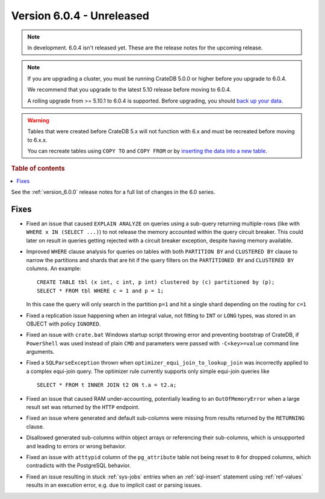 .. _version_6.0.4:

==========================
Version 6.0.4 - Unreleased
==========================

.. comment 1. Remove the " - Unreleased" from the header above and adjust the ==
.. comment 2. Remove the NOTE below and replace with: "Released on 20XX-XX-XX."
.. comment    (without a NOTE entry, simply starting from col 1 of the line)
.. NOTE::

    In development. 6.0.4 isn't released yet. These are the release notes for
    the upcoming release.

.. NOTE::

    If you are upgrading a cluster, you must be running CrateDB 5.0.0 or higher
    before you upgrade to 6.0.4.

    We recommend that you upgrade to the latest 5.10 release before moving to
    6.0.4.

    A rolling upgrade from >= 5.10.1 to 6.0.4 is supported.
    Before upgrading, you should `back up your data`_.

.. WARNING::

    Tables that were created before CrateDB 5.x will not function with 6.x
    and must be recreated before moving to 6.x.x.

    You can recreate tables using ``COPY TO`` and ``COPY FROM`` or by
    `inserting the data into a new table`_.

.. _back up your data: https://cratedb.com/docs/crate/reference/en/latest/admin/snapshots.html
.. _inserting the data into a new table: https://cratedb.com/docs/crate/reference/en/latest/admin/system-information.html#tables-need-to-be-recreated

.. rubric:: Table of contents

.. contents::
   :local:


See the :ref:`version_6.0.0` release notes for a full list of changes in the 6.0
series.

Fixes
=====

- Fixed an issue that caused ``EXPLAIN ANALYZE`` on queries using a sub-query
  returning multiple-rows (like with ``WHERE x IN (SELECT ...)``) to not release
  the memory accounted within the query circuit breaker. This could later on
  result in queries getting rejected with a circuit breaker exception, despite
  having memory available.

- Improved ``WHERE`` clause analysis for queries on tables with both ``PARTITION
  BY`` and ``CLUSTERED BY`` clause to narrow the partitions and shards that are
  hit if the query filters on the ``PARTITIONED BY`` and ``CLUSTERED BY``
  columns. An example::

    CREATE TABLE tbl (x int, c int, p int) clustered by (c) partitioned by (p);
    SELECT * FROM tbl WHERE c = 1 and p = 1;

  In this case the query will only search in the partition ``p=1`` and hit a
  single shard depending on the routing for ``c=1``

- Fixed a replication issue happening when an integral value, not fitting to
  ``INT`` or ``LONG`` types, was stored in an OBJECT with policy ``IGNORED``.

- Fixed an issue with ``crate.bat`` Windows startup script throwing error and
  preventing bootstrap of CrateDB, if ``PowerShell`` was used instead of plain
  ``CMD`` and parameters were passed with ``-C<key>=value`` command line
  arguments.

- Fixed a ``SQLParseException`` thrown when ``optimizer_equi_join_to_lookup_join``
  was incorrectly applied to a complex equi-join query. The optimizer rule
  currently supports only simple equi-join queries like ::

    SELECT * FROM t INNER JOIN t2 ON t.a = t2.a;

- Fixed an issue that caused RAM under-accounting, potentially leading to an
  ``OutOfMemoryError`` when a large result set was returned by the ``HTTP``
  endpoint.

- Fixed an issue where generated and default sub-columns were missing from
  results returned by the ``RETURNING`` clause.

- Disallowed generated sub-columns within object arrays or referencing their
  sub-columns, which is unsupported and leading to errors or wrong behavior.

- Fixed an issue with ``atttypid`` column of the ``pg_attribute`` table not
  being reset to ``0`` for dropped columns, which contradicts with the
  PostgreSQL behavior.

- Fixed an issue resulting in stuck :ref:`sys-jobs` entries when an
  :ref:`sql-insert` statement using :ref:`ref-values` results in an execution
  error, e.g. due to implicit cast or parsing issues.
